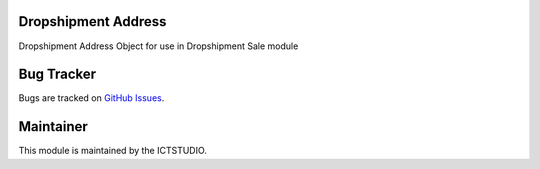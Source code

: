 .. image:: https://img.shields.io/badge/licence-AGPL--3-blue.svg
   :alt: License: AGPL-3

Dropshipment Address
====================
Dropshipment Address Object for use in Dropshipment Sale module

Bug Tracker
===========
Bugs are tracked on `GitHub Issues <https://github.com/ICTSTUDIO/odoo-extra-addons/issues>`_.

Maintainer
==========
.. image:: https://www.ictstudio.eu/github_logo.png
   :alt: ICTSTUDIO
   :target: https://www.ictstudio.eu

This module is maintained by the ICTSTUDIO.